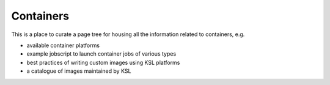 .. sectionauthor:: Mohsin Ahmed Shaikh <mohsin.shaikh@kaust.edu.sa>
.. meta::
    :description: Container platforms on KSL systems
    :keywords: singularity, podman

==============================
Containers
==============================

This is a place to curate a page tree for housing all the information related to containers, e.g.

- available container platforms
- example jobscript to launch container jobs of various types
- best practices of writing custom images using KSL platforms
- a catalogue of images maintained by KSL 
